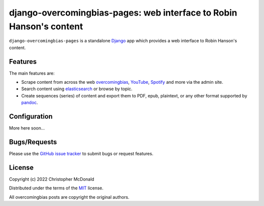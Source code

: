 django-overcomingbias-pages: web interface to Robin Hanson's content
====================================================================

``django-overcomingbias-pages`` is a standalone `Django <https://www.djangoproject.com/>`_
app which provides a web interface to Robin Hanson's content.

Features
--------

The main features are:

- Scrape content from across the web `overcomingbias <https://overcomingbias.com/>`_,
  `YouTube <https://www.youtube.com/>`_, `Spotify <https://spotify.com/>`_
  and more via the admin site.

- Search content using `elasticsearch <https://www.elastic.co/>`_
  or browse by topic.

- Create sequences (series) of content and export them to PDF, epub, plaintext,
  or any other format supported by `pandoc <https://pandoc.org/>`_.

Configuration
-------------

More here soon...


Bugs/Requests
-------------

Please use the
`GitHub issue tracker <https://github.com/chris-mcdo/django-overcomingbias-pages/issues>`_
to submit bugs or request features.

License
-------

Copyright (c) 2022 Christopher McDonald

Distributed under the terms of the
`MIT <https://github.com/chris-mcdo/django-overcomingbias-pages/blob/main/LICENSE>`_
license.

All overcomingbias posts are copyright the original authors.
